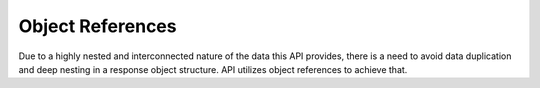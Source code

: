 =================
Object References
=================
Due to a highly nested and interconnected nature of the data this API provides,
there is a need to avoid data duplication and deep nesting in a response object
structure. API utilizes object references to achieve that.

.. todo::

    Fill out object references documentation page
